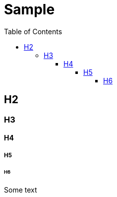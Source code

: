 = Sample
// https://docs.asciidoctor.org/asciidoc/latest/toc/toc-ref/
// https://docs.asciidoctor.org/asciidoc/latest/sections/section-ref/
// https://docs.asciidoctor.org/asciidoc/latest/tables/table-ref/
:toc: auto
:toclevels: 5
// :sectnums: all
// :sectnumlevels: 5
//:stem: latexmath
:nofooter:
:stylesheet: asciidoctor.afd0a4585d8d3454b7257b9610a70b95.css

== H2
=== H3
==== H4
===== H5
====== H6

Some text
